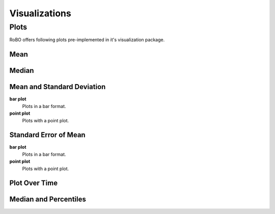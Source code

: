 
Visualizations
==============


.. _fmin:

Plots
-----
RoBO offers following plots pre-implemented in it's visualization package.

Mean
^^^^

Median
^^^^^^

Mean and Standard Deviation
^^^^^^^^^^^^^^^^^^^^^^^^^^^
**bar plot**
    Plots in a bar format.
    
**point plot**
    Plots with a point plot.


Standard Error of Mean
^^^^^^^^^^^^^^^^^^^^^^
**bar plot**
    Plots in a bar format.
    

**point plot**
    Plots with a point plot.

Plot Over Time
^^^^^^^^^^^^^^



Median and Percentiles
^^^^^^^^^^^^^^^^^^^^^^



